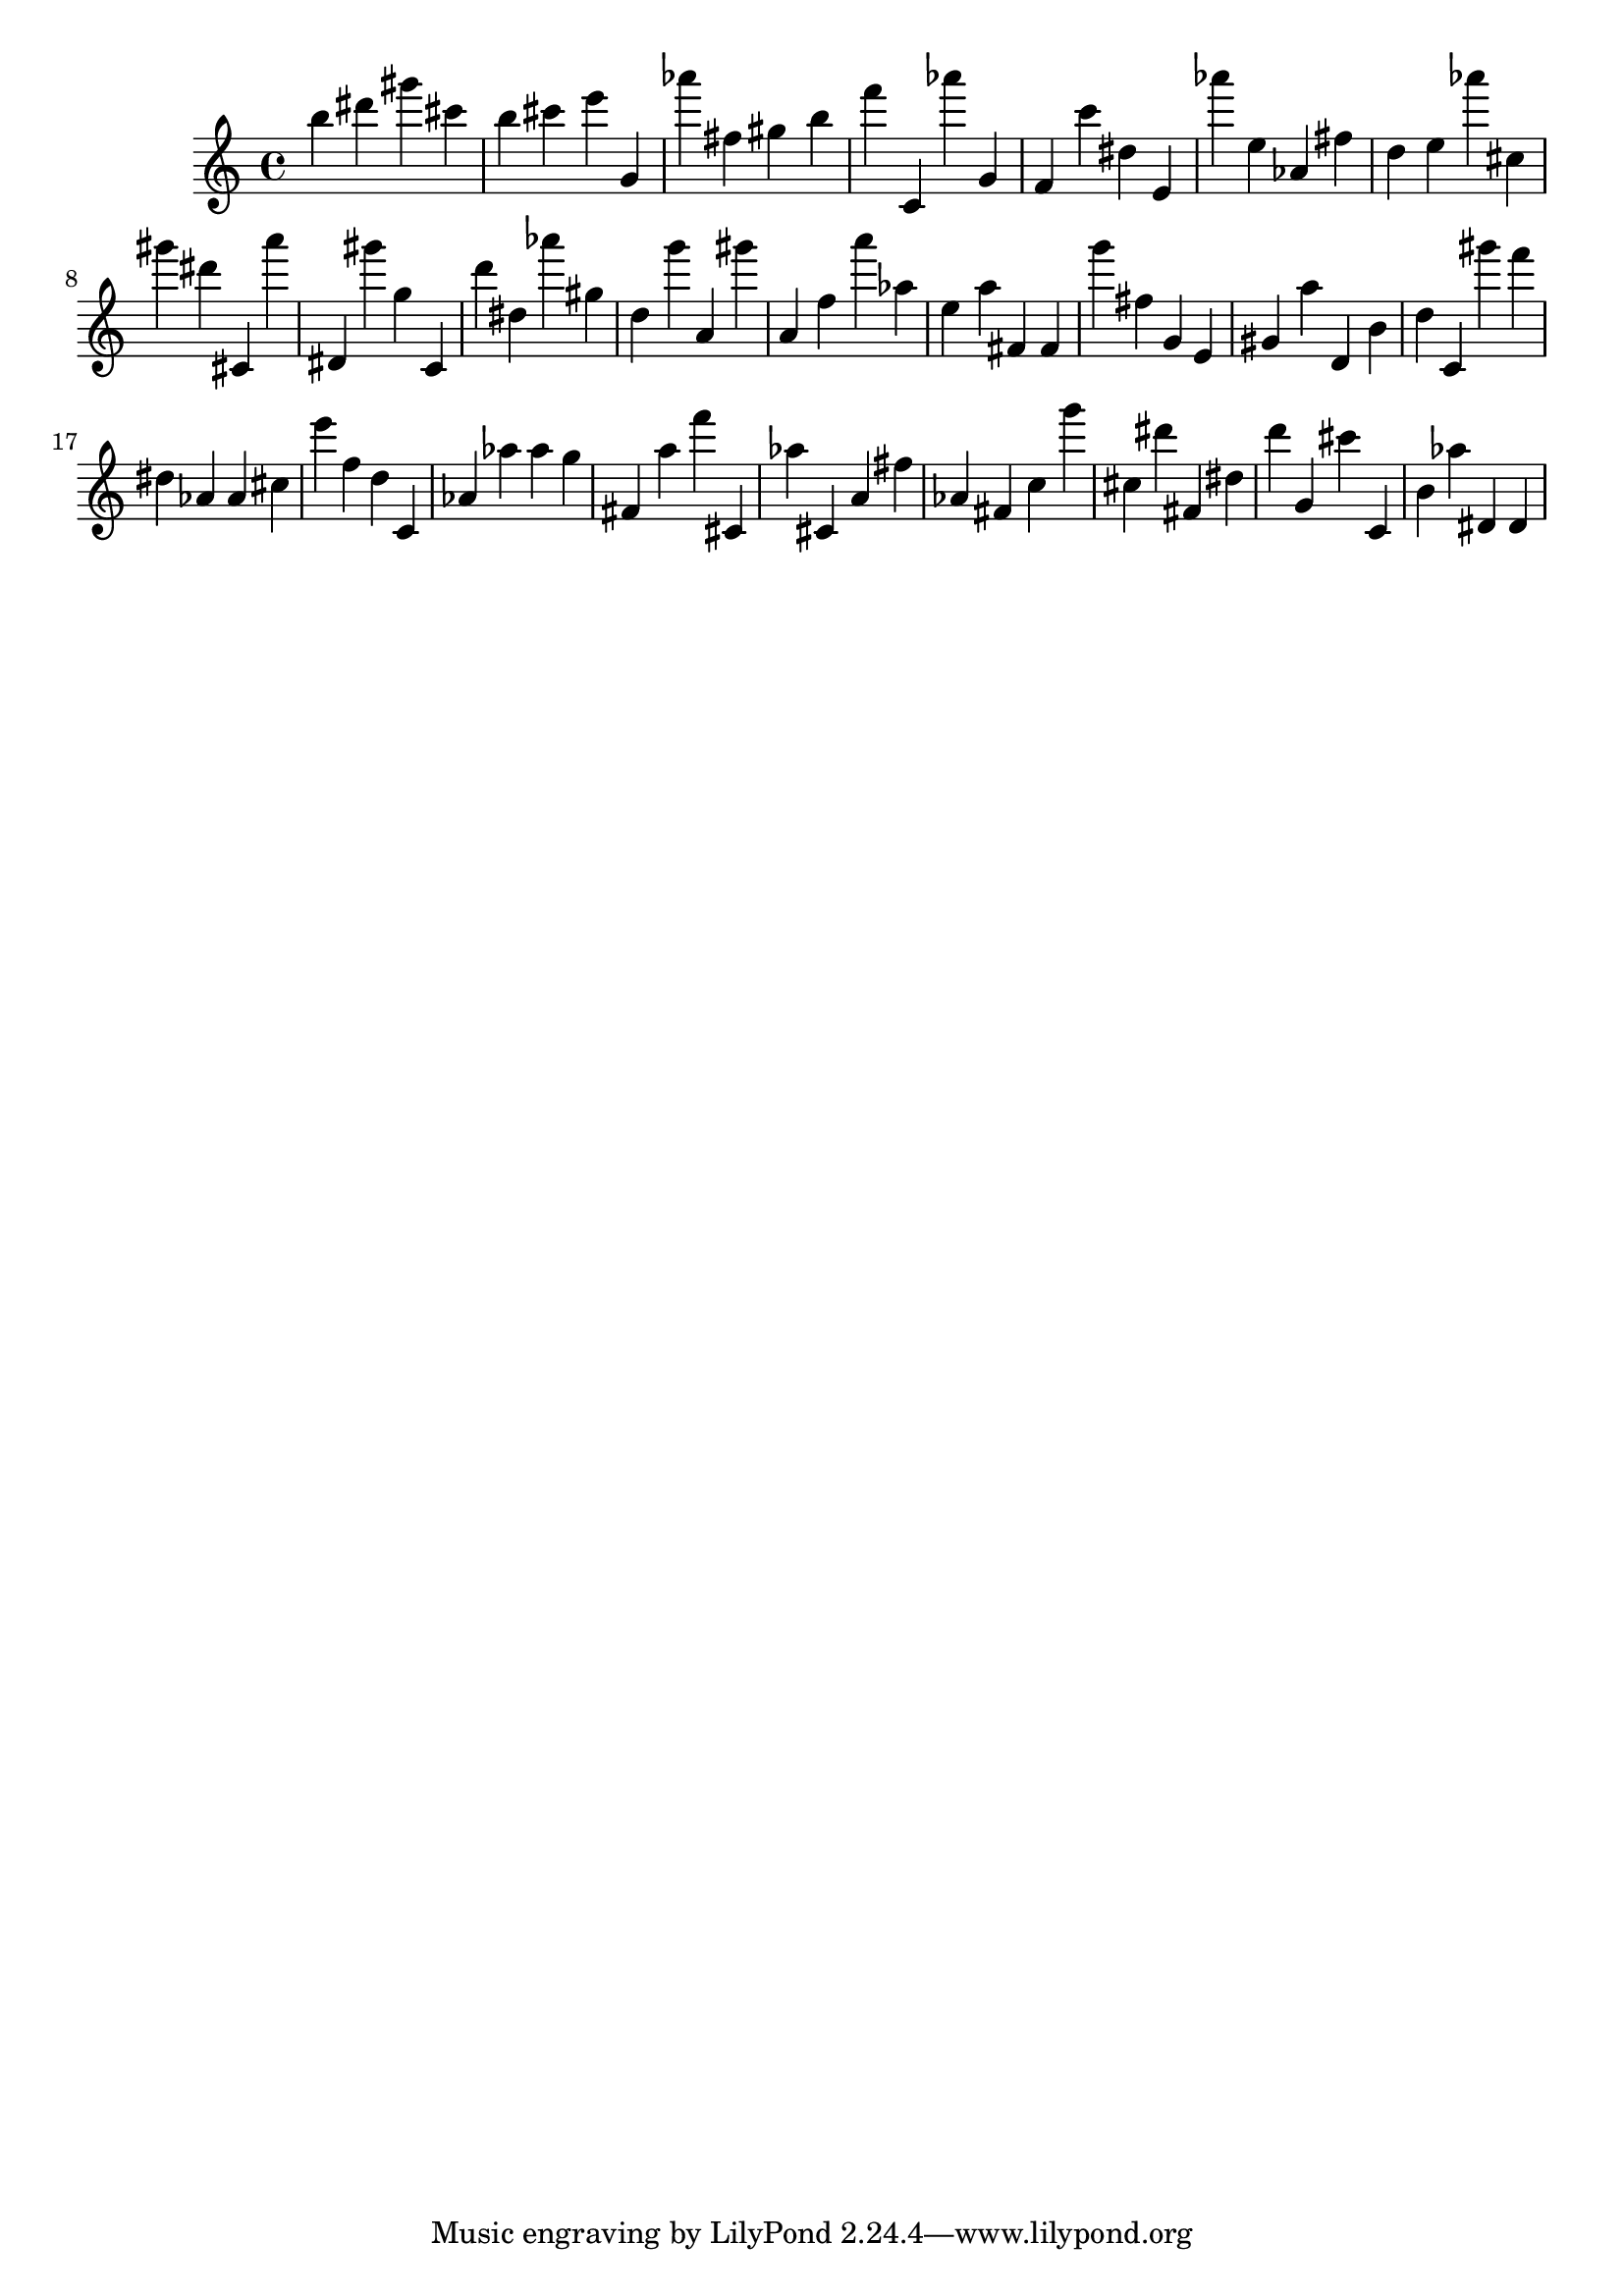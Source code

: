 \version "2.18.2"
\score {

{
\clef treble
b'' dis''' gis''' cis''' b'' cis''' e''' g' as''' fis'' gis'' b'' f''' c' as''' g' f' c''' dis'' e' as''' e'' as' fis'' d'' e'' as''' cis'' gis''' dis''' cis' a''' dis' gis''' g'' c' d''' dis'' as''' gis'' d'' g''' a' gis''' a' f'' a''' as'' e'' a'' fis' fis' g''' fis'' g' e' gis' a'' d' b' d'' c' gis''' f''' dis'' as' as' cis'' e''' f'' d'' c' as' as'' as'' g'' fis' a'' f''' cis' as'' cis' a' fis'' as' fis' c'' g''' cis'' dis''' fis' dis'' d''' g' cis''' c' b' as'' dis' dis' 
}

 \midi { }
 \layout { }
}